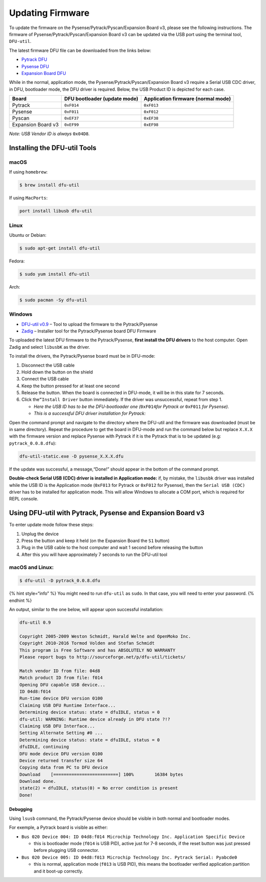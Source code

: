Updating Firmware
=================

To update the firmware on the Pysense/Pytrack/Pyscan/Expansion Board v3,
please see the following instructions. The firmware of
Pysense/Pytrack/Pyscan/Expansion Board v3 can be updated via the USB
port using the terminal tool, ``DFU-util``.

The latest firmware DFU file can be downloaded from the links below:

-  `Pytrack
   DFU <https://software.pycom.io/findupgrade?key=pytrack.dfu&type=all&redirect=true>`__
-  `Pysense
   DFU <https://software.pycom.io/findupgrade?key=pysense.dfu&type=all&redirect=true>`__
-  `Expansion Board
   DFU <https://software.pycom.io/findupgrade?key=expansion3.dfu&type=all&redirect=true>`__

While in the normal, application mode, the
Pysense/Pytrack/Pyscan/Expansion Board v3 require a Serial USB CDC
driver, in DFU, bootloader mode, the DFU driver is required. Below, the
USB Product ID is depicted for each case.

+-----------------------+-----------------------+-----------------------+
| Board                 | DFU bootloader        | Application firmware  |
|                       | (update mode)         | (normal mode)         |
+=======================+=======================+=======================+
| Pytrack               | ``0xF014``            | ``0xF013``            |
+-----------------------+-----------------------+-----------------------+
| Pysense               | ``0xF011``            | ``0xF012``            |
+-----------------------+-----------------------+-----------------------+
| Pyscan                | ``0xEF37``            | ``0xEF38``            |
+-----------------------+-----------------------+-----------------------+
| Expansion Board v3    | ``0xEF99``            | ``0xEF98``            |
+-----------------------+-----------------------+-----------------------+

*Note: USB Vendor ID is always* ``0x04D8``\ *.*

Installing the DFU-util Tools
-----------------------------

macOS
~~~~~

If using ``homebrew``:

.. code:: bash

   $ brew install dfu-util

If using ``MacPorts``:

.. code:: bash

   port install libusb dfu-util

Linux
~~~~~

Ubuntu or Debian:

.. code:: bash

   $ sudo apt-get install dfu-util

Fedora:

.. code:: bash

   $ sudo yum install dfu-util

Arch:

.. code:: bash

   $ sudo pacman -Sy dfu-util

Windows
~~~~~~~

-  `DFU-util
   v0.9 <http://dfu-util.sourceforge.net/releases/dfu-util-0.9-win64.zip>`__
   – Tool to upload the firmware to the Pytrack/Pysense
-  `Zadig <http://zadig.akeo.ie/>`__ – Installer tool for the
   Pytrack/Pysense board DFU Firmware

To uploaded the latest DFU firmware to the Pytrack/Pysense, **first
install the DFU drivers** to the host computer. Open Zadig and select
``libusbK`` as the driver.

To install the drivers, the Pytrack/Pysense board must be in DFU-mode:

1. Disconnect the USB cable
2. Hold down the button on the shield
3. Connect the USB cable
4. Keep the button pressed for at least one second
5. Release the button. When the board is connected in DFU-mode, it will
   be in this state for 7 seconds.
6. Click the\ ``“Install Driver`` button immediately. If the driver was
   unsuccessful, repeat from step 1.

   -  *Here the USB ID has to be the DFU-bootloader one
      (*\ ``0xF014``\ *for Pytrack or* ``0xF011`` *for Pysense).*
   -  *This is a successful DFU driver installation for Pytrack:*

|image0|

Open the command prompt and navigate to the directory where the DFU-util
and the firmware was downloaded (must be in same directory). Repeat the
procedure to get the board in DFU-mode and run the command below but
replace ``X.X.X`` with the firmware version and replace Pysense with
Pytrack if it is the Pytrack that is to be updated (e.g:
``pytrack_0.0.8.dfu``):

.. code:: bash

   dfu-util-static.exe -D pysense_X.X.X.dfu

If the update was successful, a message,“Done!” should appear in the
bottom of the command prompt.

**Double-check Serial USB (CDC) driver is installed in Application
mode:** if, by mistake, the ``libusbk`` driver was installed while the
USB ID is the Application mode (``0xF013`` for Pytrack or ``0xF012`` for
Pysense), then the ``Serial USB (CDC)`` driver has to be installed for
application mode. This will allow Windows to allocate a COM port, which
is required for REPL console.

|image1|

Using DFU-util with Pytrack, Pysense and Expansion Board v3
-----------------------------------------------------------

To enter update mode follow these steps:

1. Unplug the device
2. Press the button and keep it held (on the Expansion Board the ``S1``
   button)
3. Plug in the USB cable to the host computer and wait 1 second before
   releasing the button
4. After this you will have approximately 7 seconds to run the DFU-util
   tool

macOS and Linux:
~~~~~~~~~~~~~~~~

.. code:: bash

   $ dfu-util -D pytrack_0.0.8.dfu

{% hint style=“info” %} You might need to run ``dfu-util`` as ``sudo``.
In that case, you will need to enter your password. {% endhint %}

An output, similar to the one below, will appear upon successful
installation:

.. code:: bash

   dfu-util 0.9

   Copyright 2005-2009 Weston Schmidt, Harald Welte and OpenMoko Inc.
   Copyright 2010-2016 Tormod Volden and Stefan Schmidt
   This program is Free Software and has ABSOLUTELY NO WARRANTY
   Please report bugs to http://sourceforge.net/p/dfu-util/tickets/

   Match vendor ID from file: 04d8
   Match product ID from file: f014
   Opening DFU capable USB device...
   ID 04d8:f014
   Run-time device DFU version 0100
   Claiming USB DFU Runtime Interface...
   Determining device status: state = dfuIDLE, status = 0
   dfu-util: WARNING: Runtime device already in DFU state ?!?
   Claiming USB DFU Interface...
   Setting Alternate Setting #0 ...
   Determining device status: state = dfuIDLE, status = 0
   dfuIDLE, continuing
   DFU mode device DFU version 0100
   Device returned transfer size 64
   Copying data from PC to DFU device
   Download    [=========================] 100%        16384 bytes
   Download done.
   state(2) = dfuIDLE, status(0) = No error condition is present
   Done!

Debugging
^^^^^^^^^

Using ``lsusb`` command, the Pytrack/Pysense device should be visible in
both normal and bootloader modes.

For exemple, a Pytrack board is visible as either:

-  ``Bus 020 Device 004: ID 04d8:f014 Microchip Technology Inc. Application Specific Device``

   -  this is bootloader mode (``f014`` is USB PID), active just for 7-8
      seconds, if the reset button was just pressed before plugging USB
      connector.

-  ``Bus 020 Device 005: ID 04d8:f013 Microchip Technology Inc. Pytrack Serial: Pyabcde0``

   -  this is normal, application mode (``f013`` is USB PID), this means
      the bootloader verified application partition and it boot-up
      correctly.

.. |image0| image:: ../../.gitbook/assets/pytrack_dfu_mode_zadig.png
.. |image1| image:: ../../.gitbook/assets/pytrack_app_mode_zadig.png


